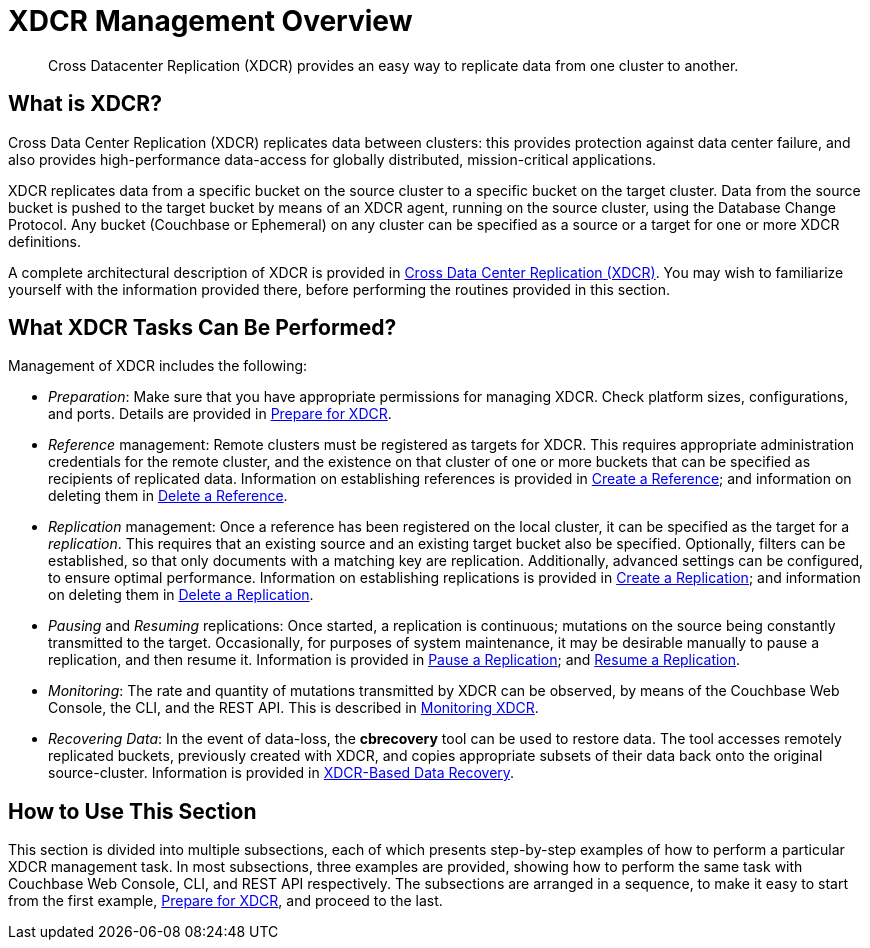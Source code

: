 = XDCR Management Overview
:page-aliases: xdcr:xdcr-intro

[abstract]
Cross Datacenter Replication (XDCR) provides an easy way to replicate data
from one cluster to another.

[#xdcr-summary]
== What is XDCR?
Cross Data Center Replication (XDCR) replicates data between clusters: this
provides protection against data center failure, and also provides
high-performance data-access for globally distributed, mission-critical
applications.

XDCR replicates data from a specific bucket on the source cluster to a
specific bucket on the target cluster. Data from the source bucket is pushed
to the target bucket by means of an XDCR agent, running on the source cluster,
using the Database Change Protocol. Any bucket (Couchbase or Ephemeral) on any
cluster can be specified as a source or a target for one or more
XDCR definitions.

A complete architectural description of XDCR is provided in
xref:learn:clusters-and-availability/xdcr-overview.adoc[Cross
Data Center
Replication (XDCR)]. You may wish to familiarize yourself with
the information provided
there, before performing the routines provided in this section.

[#what-xdcr-tasks-can-be-performed]
== What XDCR Tasks Can Be Performed?

Management of XDCR includes the following:

* _Preparation_: Make sure that you have appropriate permissions for
managing XDCR. Check platform sizes, configurations, and ports. Details
are provided in
xref:manage:manage-xdcr/prepare-for-xdcr.adoc[Prepare for XDCR].

* _Reference_ management: Remote clusters must be registered as targets for
XDCR. This requires appropriate administration credentials for the remote
cluster, and the existence on that cluster of one or more buckets that can
be specified as recipients of replicated data. Information on establishing
references is provided in
xref:manage:manage-xdcr/create-xdcr-reference.adoc[Create a
Reference]; and
information on deleting them in
xref:manage:manage-xdcr/delete-xdcr-reference.adoc[Delete a
Reference].

* _Replication_ management: Once a reference has been registered on the
local cluster, it can be specified as the target for a _replication_. This
requires that an existing source and an existing target bucket also be
specified. Optionally, filters can be established, so that only
documents with a matching key are replication. Additionally, advanced
settings can be configured, to ensure optimal performance. Information on
establishing replications is provided in
xref:manage:manage-xdcr/create-xdcr-replication.adoc[Create a
Replication]; and
information on deleting them in
xref:manage:manage-xdcr/delete-xdcr-replication.adoc[Delete a
Replication].

* _Pausing_ and _Resuming_ replications: Once started, a replication is
continuous; mutations on the source being constantly transmitted to the
target. Occasionally, for purposes of system maintenance, it may be
desirable manually to pause a replication, and then resume it. Information is
provided in
xref:manage:manage-xdcr/pause-xdcr-replication.adoc[Pause a
Replication]; and
xref:manage:manage-xdcr/resume-xdcr-replication.adoc[Resume a
Replication].

* _Monitoring_: The rate and quantity of mutations transmitted by XDCR can
be observed, by means of the Couchbase Web Console, the CLI, and the
REST API. This is described in
xref:learn:clusters-and-availability/xdcr-monitor-timestamp-conflict-resolution.adoc[Monitoring XDCR].

* _Recovering Data_: In the event of data-loss, the *cbrecovery* tool can be
used to restore data. The tool accesses remotely replicated buckets,
previously created with XDCR, and copies appropriate subsets of their data
back onto the original source-cluster. Information is provided in
xref:xdcr:xdcr-recover-partitions.adoc[XDCR-Based Data Recovery].

[#how-to-use-xdcr-management-section]
== How to Use This Section

This section is divided into multiple subsections, each of which presents
step-by-step examples of how to perform a particular XDCR management task.
In most subsections, three examples are provided, showing how to perform the
same task with Couchbase Web Console, CLI, and REST API respectively. The
subsections are arranged in a sequence, to make it easy to start from the
first example,
xref:manage:manage-xdcr/prepare-for-xdcr.adoc[Prepare for XDCR],
and proceed to the last.
